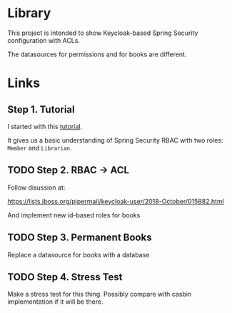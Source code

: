 * Library

This project is intended to show Keycloak-based Spring Security configuration with ACLs.

The datasources for permissions and for books are different.

* Links

** Step 1. Tutorial

I started with this [[https://www.thomasvitale.com/spring-security-keycloak/][tutorial]].

It gives us a basic understanding of Spring Security RBAC with two roles: ~Member~ and ~Librarian~.


** TODO Step 2. RBAC -> ACL

Follow disussion at:

https://lists.jboss.org/pipermail/keycloak-user/2018-October/015882.html

And implement new id-based roles for books

** TODO Step 3. Permanent Books

Replace a datasource for books with a database

** TODO Step 4. Stress Test

Make a stress test for this thing. Possibly compare with casbin implementation if it will be there.
